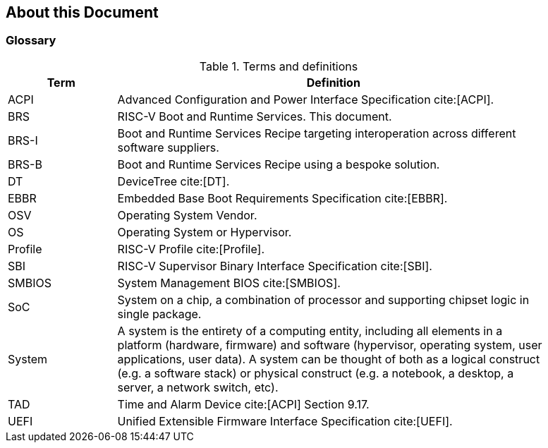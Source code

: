 [[about]]
== About this Document
=== Glossary
.Terms and definitions
[width=90%]
[%header, cols="5,20"]
|===
| Term            ^| Definition
| ACPI            | Advanced Configuration and Power Interface Specification cite:[ACPI].
| BRS             | RISC-V Boot and Runtime Services. This document.
| BRS-I           | Boot and Runtime Services Recipe targeting interoperation across different software suppliers.
| BRS-B           | Boot and Runtime Services Recipe using a bespoke solution.
| DT              | DeviceTree cite:[DT].
| EBBR            | Embedded Base Boot Requirements Specification cite:[EBBR].
| OSV             | Operating System Vendor.
| OS              | Operating System or Hypervisor.
| Profile         | RISC-V Profile cite:[Profile].
| SBI             | RISC-V Supervisor Binary Interface Specification cite:[SBI].
| SMBIOS          | System Management BIOS cite:[SMBIOS].
| SoC             | System on a chip, a combination of processor and supporting chipset logic in single package.
| System          | A system is the entirety of a computing entity, including all elements in a platform (hardware, firmware) and software (hypervisor, operating system, user applications, user data). A system can be thought of both as a logical construct (e.g. a software stack) or physical construct (e.g. a notebook, a desktop, a server, a network switch, etc).
| TAD             | Time and Alarm Device cite:[ACPI] Section 9.17.
| UEFI            | Unified Extensible Firmware Interface Specification cite:[UEFI].
|===
